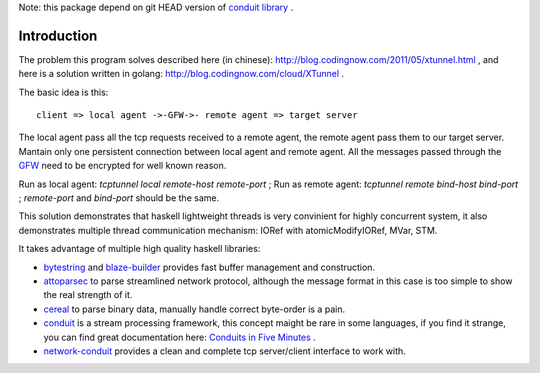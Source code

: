 Note: this package depend on git HEAD version of `conduit library <http://hackage.haskell.org/package/conduit>`_ .

Introduction
============

The problem this program solves described here (in chinese):
`http://blog.codingnow.com/2011/05/xtunnel.html <http://blog.codingnow.com/2011/05/xtunnel.html>`_ , and here is a solution written in golang: `http://blog.codingnow.com/cloud/XTunnel <http://blog.codingnow.com/cloud/XTunnel>`_ .

The basic idea is this: ::

  client => local agent ->-GFW->- remote agent => target server

The local agent pass all the tcp requests received to a remote agent, the remote agent pass them to our target server. Mantain only one persistent connection between local agent and remote agent. All the messages passed through the `GFW <http://en.wikipedia.org/wiki/GFW>`_ need to be encrypted for well known reason.

Run as local agent: `tcptunnel local remote-host remote-port` ;
Run as remote agent: `tcptunnel remote bind-host bind-port` ;
`remote-port` and `bind-port` should be the same.

This solution demonstrates that haskell lightweight threads is very convinient for highly concurrent system, it also demonstrates multiple thread communication mechanism: IORef with atomicModifyIORef, MVar, STM.

It takes advantage of multiple high quality haskell libraries:

* `bytestring <hackage.haskell.org/package/bytestring>`_ and `blaze-builder <http://hackage.haskell.org/package/blaze-builder>`_ provides fast buffer management and construction.

* `attoparsec <http://hackage.haskell.org/package/attoparsec>`_  to parse streamlined network protocol, although the message format in this case is too simple to show the real strength of it.

* `cereal <http://hackage.haskell.org/package/cereal>`_ to parse binary data, manually handle correct byte-order is a pain.

* `conduit <http://hackage.haskell.org/package/conduit>`_ is a stream processing framework, this concept maight be rare in some languages, if you find it strange, you can find great documentation here: `Conduits in Five Minutes <http://www.yesodweb.com/book/conduit>`_ .

* `network-conduit <http://hackage.haskell.org/package/network-conduit>`_ provides a clean and complete tcp server/client interface to work with.
